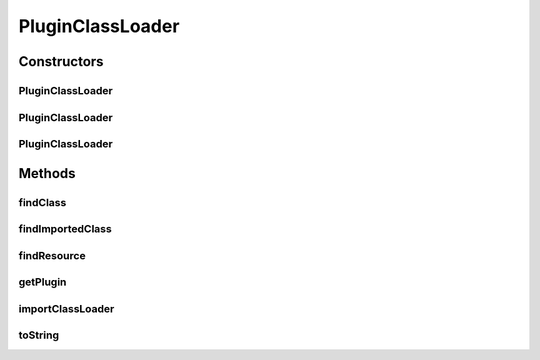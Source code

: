 .. java:import:: java.net URL

.. java:import:: java.net URLClassLoader

.. java:import:: java.net URLStreamHandlerFactory

.. java:import:: java.util Iterator

.. java:import:: java.util Vector

PluginClassLoader
=================

.. java:package:: hk.hku.cecid.piazza.commons.spa
   :noindex:

.. java:type:: public class PluginClassLoader extends URLClassLoader

   A PluginClassLoader is a class loader for loading classes which stored in the libraries specified in a plugin descriptor.

   :author: Hugo Y. K. Lam

   **See also:** :java:ref:`Plugin`

Constructors
------------
PluginClassLoader
^^^^^^^^^^^^^^^^^

.. java:constructor:: public PluginClassLoader(Plugin plugin, URL[] urls)
   :outertype: PluginClassLoader

   Creates a new instance of PluginClassLoader.

   :param plugin: the Plugin corresponds to this class loader.
   :param urls: the search paths.

PluginClassLoader
^^^^^^^^^^^^^^^^^

.. java:constructor:: public PluginClassLoader(Plugin plugin, URL[] urls, ClassLoader parent)
   :outertype: PluginClassLoader

   Creates a new instance of PluginClassLoader.

   :param plugin: the Plugin corresponds to this class loader.
   :param urls: the search paths.
   :param parent: the parent class loader.

PluginClassLoader
^^^^^^^^^^^^^^^^^

.. java:constructor:: public PluginClassLoader(Plugin plugin, URL[] urls, ClassLoader parent, URLStreamHandlerFactory factory)
   :outertype: PluginClassLoader

   Creates a new instance of PluginClassLoader.

   :param plugin: the Plugin corresponds to this class loader.
   :param urls: the search paths.
   :param parent: the parent class loader.
   :param factory: the URL stream handler factory.

Methods
-------
findClass
^^^^^^^^^

.. java:method:: protected Class findClass(String name) throws ClassNotFoundException
   :outertype: PluginClassLoader

   Finds and loads the class with the specified name from the URL search path. Any URLs referring to JAR files are loaded and opened as needed until the class is found. If the class is not found from the search paths of this class loader, it will be searched from the imported class loaders.

   :param name: the name of the class.
   :throws java.lang.ClassNotFoundException: if the class could not be found.
   :return: the resulting class.

   **See also:** :java:ref:`java.lang.ClassLoader.findClass(java.lang.String)`

findImportedClass
^^^^^^^^^^^^^^^^^

.. java:method:: protected Class findImportedClass(String name) throws ClassNotFoundException
   :outertype: PluginClassLoader

   Finds and loads the class with the specified name from the imported class loaders.

   :param name: the name of the class.
   :throws java.lang.ClassNotFoundException: if the class could not be found.
   :return: the resulting class.

   **See also:** :java:ref:`java.lang.ClassLoader.findClass(java.lang.String)`

findResource
^^^^^^^^^^^^

.. java:method:: public URL findResource(String name)
   :outertype: PluginClassLoader

   Finds the resource with the specified name on the URL search paths.

   :param name: the name of the resource.
   :return: a URL for the resource, or null if the resource could not be found.

   **See also:** :java:ref:`java.lang.ClassLoader.findResource(java.lang.String)`

getPlugin
^^^^^^^^^

.. java:method:: public Plugin getPlugin()
   :outertype: PluginClassLoader

   Gets the plugin corresponds to this class loader.

   :return: the plugin corresponds to this class loader.

importClassLoader
^^^^^^^^^^^^^^^^^

.. java:method::  void importClassLoader(ClassLoader loader)
   :outertype: PluginClassLoader

   Imports a class loader.

   :param loader: the class loader to be imported.

toString
^^^^^^^^

.. java:method:: public String toString()
   :outertype: PluginClassLoader

   Returns a string representation of this class loader.

   :return: a string representation of this class loader.

   **See also:** :java:ref:`java.lang.Object.toString()`

